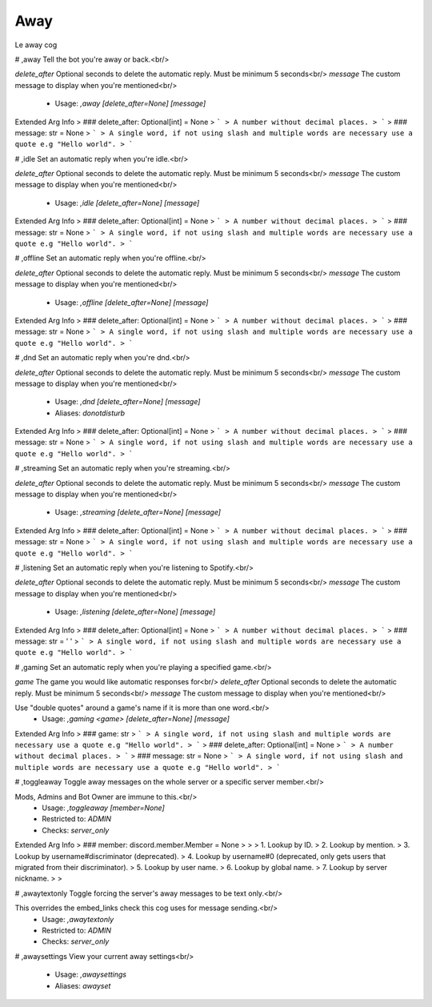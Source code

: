 Away
====

Le away cog

# ,away
Tell the bot you're away or back.<br/>

`delete_after` Optional seconds to delete the automatic reply. Must be minimum 5 seconds<br/>
`message` The custom message to display when you're mentioned<br/>
 - Usage: `,away [delete_after=None] [message]`
Extended Arg Info
> ### delete_after: Optional[int] = None
> ```
> A number without decimal places.
> ```
> ### message: str = None
> ```
> A single word, if not using slash and multiple words are necessary use a quote e.g "Hello world".
> ```


# ,idle
Set an automatic reply when you're idle.<br/>

`delete_after` Optional seconds to delete the automatic reply. Must be minimum 5 seconds<br/>
`message` The custom message to display when you're mentioned<br/>
 - Usage: `,idle [delete_after=None] [message]`
Extended Arg Info
> ### delete_after: Optional[int] = None
> ```
> A number without decimal places.
> ```
> ### message: str = None
> ```
> A single word, if not using slash and multiple words are necessary use a quote e.g "Hello world".
> ```


# ,offline
Set an automatic reply when you're offline.<br/>

`delete_after` Optional seconds to delete the automatic reply. Must be minimum 5 seconds<br/>
`message` The custom message to display when you're mentioned<br/>
 - Usage: `,offline [delete_after=None] [message]`
Extended Arg Info
> ### delete_after: Optional[int] = None
> ```
> A number without decimal places.
> ```
> ### message: str = None
> ```
> A single word, if not using slash and multiple words are necessary use a quote e.g "Hello world".
> ```


# ,dnd
Set an automatic reply when you're dnd.<br/>

`delete_after` Optional seconds to delete the automatic reply. Must be minimum 5 seconds<br/>
`message` The custom message to display when you're mentioned<br/>
 - Usage: `,dnd [delete_after=None] [message]`
 - Aliases: `donotdisturb`
Extended Arg Info
> ### delete_after: Optional[int] = None
> ```
> A number without decimal places.
> ```
> ### message: str = None
> ```
> A single word, if not using slash and multiple words are necessary use a quote e.g "Hello world".
> ```


# ,streaming
Set an automatic reply when you're streaming.<br/>

`delete_after` Optional seconds to delete the automatic reply. Must be minimum 5 seconds<br/>
`message` The custom message to display when you're mentioned<br/>
 - Usage: `,streaming [delete_after=None] [message]`
Extended Arg Info
> ### delete_after: Optional[int] = None
> ```
> A number without decimal places.
> ```
> ### message: str = None
> ```
> A single word, if not using slash and multiple words are necessary use a quote e.g "Hello world".
> ```


# ,listening
Set an automatic reply when you're listening to Spotify.<br/>

`delete_after` Optional seconds to delete the automatic reply. Must be minimum 5 seconds<br/>
`message` The custom message to display when you're mentioned<br/>
 - Usage: `,listening [delete_after=None] [message]`
Extended Arg Info
> ### delete_after: Optional[int] = None
> ```
> A number without decimal places.
> ```
> ### message: str = ' '
> ```
> A single word, if not using slash and multiple words are necessary use a quote e.g "Hello world".
> ```


# ,gaming
Set an automatic reply when you're playing a specified game.<br/>

`game` The game you would like automatic responses for<br/>
`delete_after` Optional seconds to delete the automatic reply. Must be minimum 5 seconds<br/>
`message` The custom message to display when you're mentioned<br/>

Use "double quotes" around a game's name if it is more than one word.<br/>
 - Usage: `,gaming <game> [delete_after=None] [message]`
Extended Arg Info
> ### game: str
> ```
> A single word, if not using slash and multiple words are necessary use a quote e.g "Hello world".
> ```
> ### delete_after: Optional[int] = None
> ```
> A number without decimal places.
> ```
> ### message: str = None
> ```
> A single word, if not using slash and multiple words are necessary use a quote e.g "Hello world".
> ```


# ,toggleaway
Toggle away messages on the whole server or a specific server member.<br/>

Mods, Admins and Bot Owner are immune to this.<br/>
 - Usage: `,toggleaway [member=None]`
 - Restricted to: `ADMIN`
 - Checks: `server_only`
Extended Arg Info
> ### member: discord.member.Member = None
> 
> 
>     1. Lookup by ID.
>     2. Lookup by mention.
>     3. Lookup by username#discriminator (deprecated).
>     4. Lookup by username#0 (deprecated, only gets users that migrated from their discriminator).
>     5. Lookup by user name.
>     6. Lookup by global name.
>     7. Lookup by server nickname.
> 
>     


# ,awaytextonly
Toggle forcing the server's away messages to be text only.<br/>

This overrides the embed_links check this cog uses for message sending.<br/>
 - Usage: `,awaytextonly`
 - Restricted to: `ADMIN`
 - Checks: `server_only`


# ,awaysettings
View your current away settings<br/>
 - Usage: `,awaysettings`
 - Aliases: `awayset`


